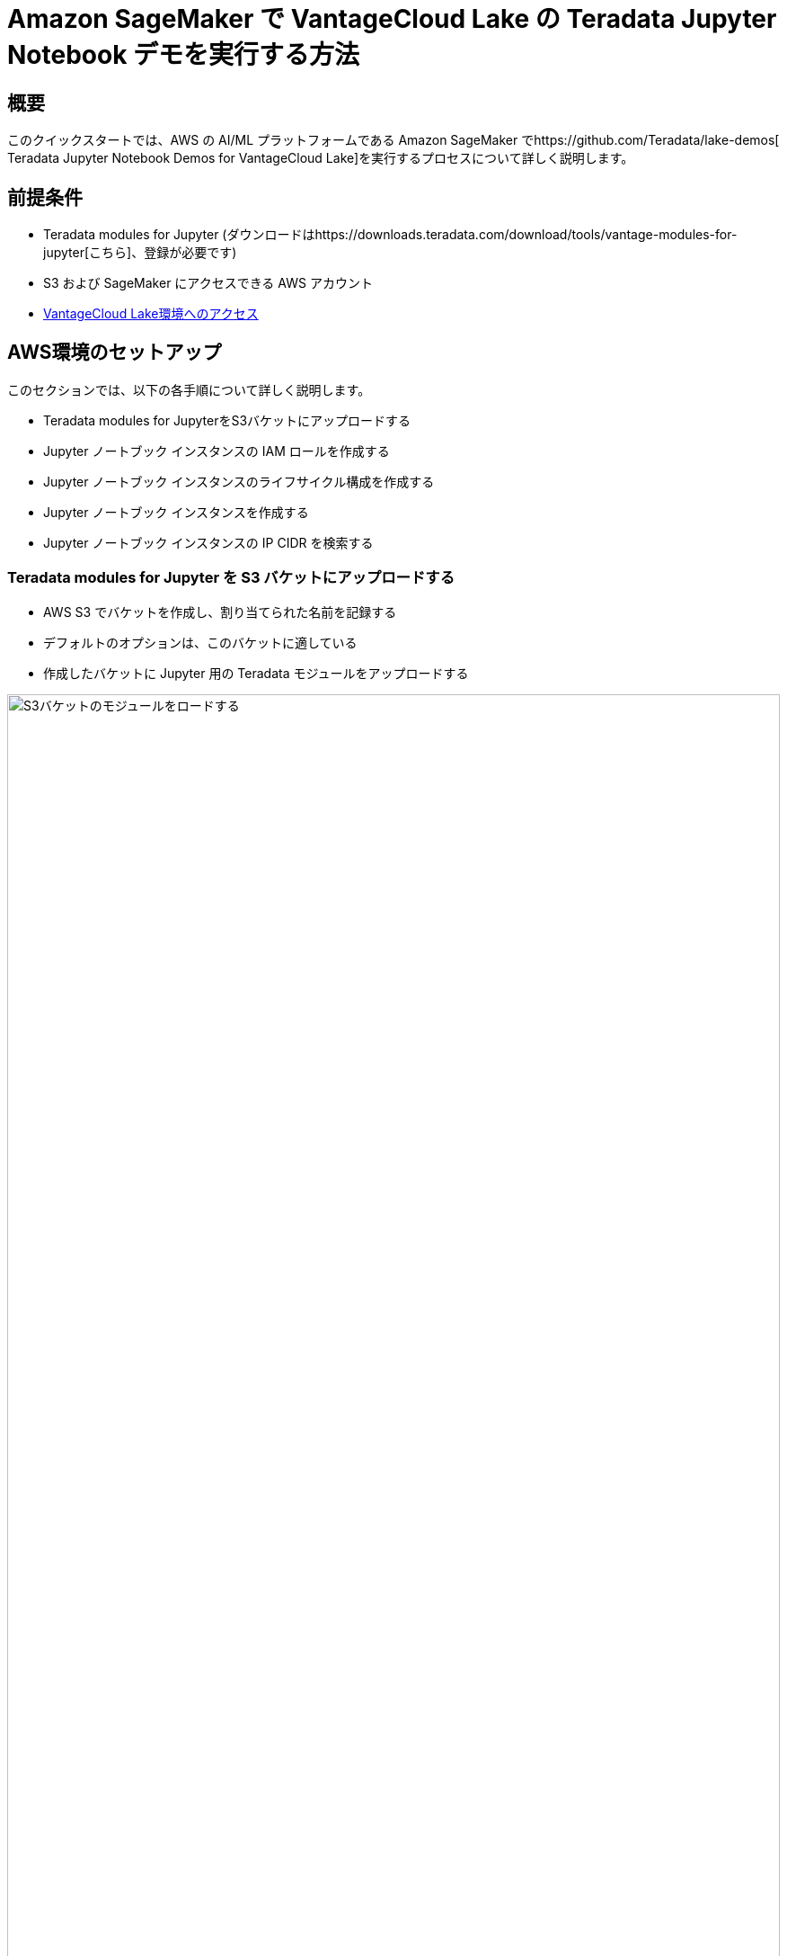 = Amazon SageMaker で VantageCloud Lake の Teradata Jupyter Notebook デモを実行する方法
:page-lang: ja
:experimental:
:page-author: Daniel Herrera
:page-email: daniel.herrera2@teradata.com
:page-revdate: 2024 年 1 月 16 日
:description: SageMaker で VantageCloud Lake の Teradata Jupyter Notebook デモを実行する
:keywords: data warehouses, compute storage separation, teradata, vantage, cloud data platform, business intelligence, enterprise analytics, jupyter, teradatasql, ipython-sql, cloud computing, machine learning, sagemaker, vantagecloud, vantagecloud lake, lake
:dir: vantagecloud-lake-demo-jupyter-sagemaker

== 概要
このクイックスタートでは、AWS の AI/ML プラットフォームである Amazon SageMaker でhttps://github.com/Teradata/lake-demos[ Teradata Jupyter Notebook Demos for VantageCloud Lake]を実行するプロセスについて詳しく説明します。

== 前提条件
* Teradata modules for Jupyter (ダウンロードはhttps://downloads.teradata.com/download/tools/vantage-modules-for-jupyter[こちら]、登録が必要です)
* S3 および SageMaker にアクセスできる AWS アカウント
* https://quickstarts.teradata.com/getting-started-with-vantagecloud-lake.html[VantageCloud Lake環境へのアクセス]

== AWS環境のセットアップ
このセクションでは、以下の各手順について詳しく説明します。

* Teradata modules for JupyterをS3バケットにアップロードする
* Jupyter ノートブック インスタンスの IAM ロールを作成する
* Jupyter ノートブック インスタンスのライフサイクル構成を作成する
* Jupyter ノートブック インスタンスを作成する
* Jupyter ノートブック インスタンスの IP CIDR を検索する

=== Teradata modules for Jupyter を S3 バケットにアップロードする
* AWS S3 でバケットを作成し、割り当てられた名前を記録する
* デフォルトのオプションは、このバケットに適している
* 作成したバケットに Jupyter 用の Teradata モジュールをアップロードする 

image::vantagecloud-lake/{dir}/sagemaker-bucket-upload.png[S3バケットのモジュールをロードする,align="center" width=100%]

=== Jupyter ノートブック インスタンスの IAM ロールを作成する
* SageMaker でロールマネージャに移動する 

image::vantagecloud-lake/{dir}/sagemaker-iam-role-0.PNG[新しいロールを作成する,align="center" width=75%]
* 新しいロールの作成する(まだ定義されていない場合)
* このガイドの目的上、作成されたロールにはデータ サイエンティストのペルソナに割り当てる 

image::vantagecloud-lake/{dir}/sagemaker-iam-role-1.PNG[ロール名とペルソナ,align="center" width=75%]
* 設定に関しては、デフォルトのままにするのが適切です
* 対応する画面で、Teradata Jupyter モジュールをアップロードしたバケットを定義する

image::vantagecloud-lake/{dir}/sagemaker-iam-role-2.PNG[S3バケット,align="center" width=75%]
* 次の設定では、S3 バケットへのアクセスに対応するポリシーを追加する  

image::vantagecloud-lake/{dir}/sagemaker-iam-role-3.PNG[S3バケットの権限,align="center" width=75%]

=== Jupyter Notebooks インスタンスのライフサイクル構成を作成する
* SageMaker でライフサイクル構成に移動し、作成をクリックする 

image::vantagecloud-lake/{dir}/sagemaker-config-1.PNG[ライフサイクル構成を作成する,align="center" width=75%]
* 次のスクリプトを使用してライフサイクル構成を定義する
** Windows 環境で作業する場合は、スクリプトをライフサイクル構成エディターに 1 行ずつコピーすることをお勧めします。コピーの問題を回避するには、エディターで各行の後で直接「Enter」を押します。このアプローチは、Windows と Linux のエンコーディングの違いによって発生する可能性のあるキャリッジ リターン エラーを防ぐのに役立ちます。このようなエラーは多くの場合、「/bin/bash^M: bad interpreter」として現れ、スクリプトの実行を中断する可能性があります。

image::vantagecloud-lake/{dir}/sagemaker-config-2.PNG[ライフサイクル構成を作成する,align="center" width=75%]

** スクリプトの作成時: 
+
[source, bash, id="sagemaker_first_config", role="content-editable emits-gtm-events"]
----
#!/bin/bash
 
set -e
 
# This script installs a custom, persistent installation of conda on the Notebook Instance's EBS volume, and ensures
# that these custom environments are available as kernels in Jupyter.
 
 
sudo -u ec2-user -i <<'EOF'
unset SUDO_UID
# Install a separate conda installation via Miniconda
WORKING_DIR=/home/ec2-user/SageMaker/custom-miniconda
mkdir -p "$WORKING_DIR"
wget https://repo.anaconda.com/miniconda/Miniconda3-4.6.14-Linux-x86_64.sh -O "$WORKING_DIR/miniconda.sh"
bash "$WORKING_DIR/miniconda.sh" -b -u -p "$WORKING_DIR/miniconda"
rm -rf "$WORKING_DIR/miniconda.sh"
# Create a custom conda environment
source "$WORKING_DIR/miniconda/bin/activate"
KERNEL_NAME="teradatasql"
 
PYTHON="3.8"
conda create --yes --name "$KERNEL_NAME" python="$PYTHON"
conda activate "$KERNEL_NAME"
pip install --quiet ipykernel
 
EOF
----

** スクリプトの開始時 (このスクリプトではバケットの名前を置き換え、Jupyter モジュールのバージョンを確認します)
+
[source, bash, role="content-editable emits-gtm-events"]
----
#!/bin/bash
 
set -e
 
# This script installs Teradata Jupyter kernel and extensions.
 
 
sudo -u ec2-user -i <<'EOF'
unset SUDO_UID
 
WORKING_DIR=/home/ec2-user/SageMaker/custom-miniconda
 
source "$WORKING_DIR/miniconda/bin/activate" teradatasql

# Install teradatasql, teradataml, and pandas in the teradatasql environment
pip install teradataml
pip install pandas

# fetch Teradata Jupyter extensions package from S3 and unzip it
mkdir -p "$WORKING_DIR/teradata"
aws s3 cp s3://resources-jp-extensions/teradatasqllinux_3.4.1-d05242023.zip "$WORKING_DIR/teradata"
cd "$WORKING_DIR/teradata"
unzip -o teradatasqllinux_3.4.1-d05242023
cp teradatakernel /home/ec2-user/anaconda3/condabin
jupyter kernelspec install --user ./teradatasql
source /home/ec2-user/anaconda3/bin/activate JupyterSystemEnv

# Install other Teradata-related packages
pip install teradata_connection_manager_prebuilt-3.4.1.tar.gz
pip install teradata_database_explorer_prebuilt-3.4.1.tar.gz
pip install teradata_preferences_prebuilt-3.4.1.tar.gz
pip install teradata_resultset_renderer_prebuilt-3.4.1.tar.gz
pip install teradata_sqlhighlighter_prebuilt-3.4.1.tar.gz

conda deactivate
EOF
----

=== Jupyter ノートブック インスタンスを作成する
* SageMaker で、ノートブック、ノートブック インスタンスに移動し、ノートブック インスタンスを作成する
* ノートブックインスタンスの名前を選択し、サイズを定義する(デモの場合は、利用可能な小さいインスタンスで十分です)
* 追加の構成をクリックして、最近作成したライフサイクル構成を割り当てる 

image::vantagecloud-lake/{dir}/sagemaker-create-notebook-1.PNG[Notebookインスタンスを作成する,align="center" width=75%]
* 追加の構成をクリックして、最近作成したライフサイクル構成を割り当てる
* 最近作成したIAMロールをノートブックインスタンスに割り当てる 

image::vantagecloud-lake/{dir}/sagemaker-create-notebook-2.PNG[IAM ロールをノートブック インスタンスに割り当てる,align="center" width=75%]

* 次のリンクhttps://github.com/Teradata/lake-demosを、ノートブックインスタンスのデフォルトのgithubリポジトリとしてペーストする

image::vantagecloud-lake/{dir}/sagemaker-create-notebook-3.PNG[ノートブック インスタンスにデフォルトのリポジトリを割り当てる,align="center" width=75%]

== Jupyter ノートブック インスタンスの IP CIDR を検索する
* インスタンスが実行されたら、「JupyterLab を開く」をクリックします。 

image::vantagecloud-lake/{dir}/sagemaker-create-notebook-4.PNG[JupyterLabを開始する,align="center" width=75%]

image::vantagecloud-lake/{dir}/sagemaker-create-loaded-env.PNG[ロードされたJupyterLab,align="center" width=75%]

* JupyterLab で、Teradata Python カーネルを含むノートブックを開き、次のコマンドを実行してノートブック インスタンスの IP アドレスを見つけます。
** 接続を許可するために、VantageCloud Lake 環境でこの IP をホワイトリストに登録します。
** これは、このガイドとノートブックのデモを目的としています。実稼働環境の場合、VPC、サブネット、セキュリティ グループの構成を構成し、ホワイトリストに登録する必要がある場合があります。

[source, python, role="content-editable"]
----
import requests
def get_public_ip():
    try:
        response = requests.get('https://api.ipify.org')
        return response.text
    except requests.RequestException as e:
        return "Error: " + str(e)
my_public_ip = get_public_ip()
print("My Public IP is:", my_public_ip)
----

== VantageCloud Lakeを構成する
* VantageCloud Lake 環境の設定で、ノートブック インスタンスの IP を追加する

image::vantagecloud-lake/{dir}/sagemaker-lake.PNG[JupyterLabを開始する,align="center" width=75%]

== VantageCloud Lake の Jupyter Notebook デモ

=== 構成
* https://github.com/Teradata/lake-demos/blob/main/vars.json[vars.json]は、VantageCloud Lake 環境の構成に一致するように編集する必要がある +

image::vantagecloud-lake/{dir}/sagemaker-vars.PNG[JupyterLabを開始する,align="center" width=75%]

* 特に次の値を追加する必要があります 

+
[cols="1,1"]
|====
| *変数* | *値*

| *"host"* 
| VantageCloud Lake 環境からのPublic IP値

| *"UES_URI"* 
| VantageCloud Lake 環境からの Open Analytics
| *dbc"*
| VantageCloud Lake環境のマスターパスワード
|====

+
IMPORTANT: vars.json ファイル内のすべてのパスワードを忘れずに変更してください。

* サンプル vars.json では、すべてのユーザーのパスワードがデフォルトで「password」に設定されていることがわかります。これは説明を目的としたものであり、これらのパスワード フィールドをすべて強力なパスワードに変更し、必要に応じて保護し、次の手順を実行する必要があります。 その他のパスワード管理のベスト プラクティス。

== デモを実行する
*0_Demo_Environment_Setup.ipynb*のすべてのセルを開いて実行し、環境変数を設定します。続いて *1_Demo_Setup_Base_Data.ipynb* を実行して、デモに必要な基本データをロードします。

デモ ノートブックの詳細については、GGitHubのhttps://github.com/Teradata/lake-demos[Teradata Lake demos]ページを参照してください。

== まとめ

このクイックスタートでは、Amazon SageMaker で VantageCloud Lake の Jupyter ノートブック デモを実行する方法を学びました。

== さらに詳しく

* https://docs.teradata.com/r/Teradata-VantageCloud-Lake/Getting-Started-First-Sign-On-by-Organization-Admin[Teradata VantageCloud Lakeのドキュメント]
* https://quickstarts.teradata.com/jupyter.html[Jupyter NotebookからVantageを利用する方法]